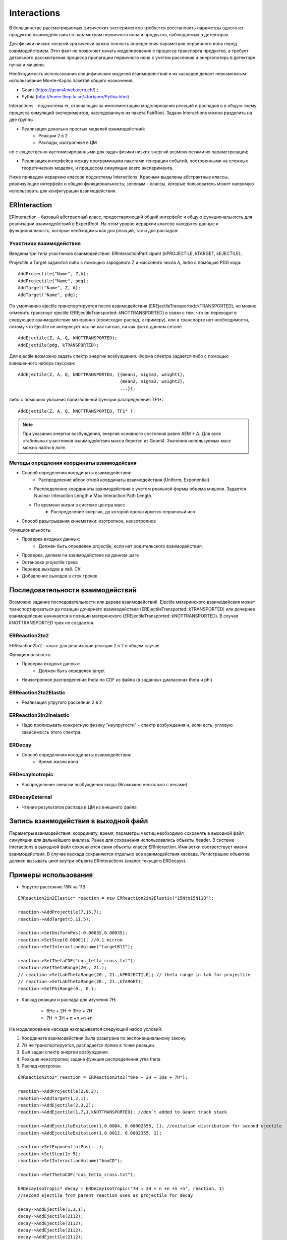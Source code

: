 Interactions
============

В большинстве рассматриваемых физических экспериментов требуется восстановить параметры одного из продуктов взаимодействия
по параметрам первичного иона и продуктов, наблюдаемых в детекторах.

Для физики низких энергий критически важна точность определения параметров первичного иона перед взаимодействием.
Этот факт не позволяет начать моделирование с процесса транспорта продуктов, а требует детального рассмотрения
процесса пропагации первичного иона с учетом рассеяния и энергопотерь в детекторе пучка и мишени.

Необходимость использования специфических моделей взаимодействий и их каскадов делает невозможным 
использование Монте-Карло пакетов общего назначения:

* Geant (https://geant4.web.cern.ch/) ;
* Pythia  (http://home.thep.lu.se/~torbjorn/Pythia.html) .

Interactions - подсистема er, отвечающая за имплементацию моделирования реакций и распадов в
в общую схему процесса симуляций экспериментов, наследованную из пакета FairRoot.
Задачи Interactions можно разделить на две группы:

* Реализация довольно простых моделей взаимодействий:
	* Реакции 2 в 2
	* Распады, изотропные в ЦМ

но с существенно кастомизированными для задач физики низких энергий возможностями их параметризации;

* Реализация интерфейса между программными пакетами генерации событий, построенными на сложных теоретических моделях, и процессом симуляции всего эксперимента.

Ниже приведем иерархию классов подсистемы Interactions. Красным выделены абстрактные классы,
реализующие интерфейс и общую функциональность;
зеленым - классы, которые пользователь может напрямую использовать для конфигурации взаимодействия.

.. figure:: _images/interaction_classes.png
       :scale: 100 %
       :align: center
       :alt: Альтернативный текст


ERInteraction
-------------

ERInteraction - базовый абстрактный класс, предоставляющий общий интерфейс и общую функциональность для реализации взаимодействий в ExpertRoot.
На этом уровне иерархии классов находятся данные и функциональность, которые необходимы как для реакций, так и для распадов:

Участники взаимодействия
++++++++++++++++++++++++

Введены три типа участников взаимодействия: ERInteractionParticipant {kPROJECTILE, kTARGET, kEJECTILE};

Projectile и Target задаются либо с помощью зарядового Z и массового числа A, либо с помощью PDG кода:

::

  AddProjectile("Name", Z,A);
  AddProjectile("Name", pdg);
  AddTarget("Name", Z, A);
  AddTarget("Name", pdg);


По умолчанию ejectile транспортируется после взаимодействия (EREjectileTransported::kTRANSPORTED), но можно отменить
транспорт ejectile (EREjectileTransported::kNOTTRANSPORTED) в связи с тем, что он переходит в следующее взаимодействие
мгновенно (происходит распад, к примеру), или в транспорте нет необходимости, потому что Ejectile не интересует нас
ни как сигнал, ни как фон в данном сетапе.

::

  AddEjectile(Z, A, Q, kNOTTRANSPORTED);
  AddEjectile(pdg, kTRANSPORTED);

Для ejectile возможно задать спектр энергии возбуждения. Форма спектра задается либо с помощью взвешенного набора гауссиан:

:: 

  AddEjectile(Z, A, Q, kNOTTRANSPORTED, {{mean1, sigma1, weight1}, 
                                         {mean2, sigma2, weight2},  
                                         ...});

либо с помощью указания произвольной функции распределения TF1*:

::

  AddEjectile(Z, A, Q, kNOTTRANSPORTED, TF1* );

.. note::

  При указании энергии возбуждения, энергия основного состояния равно AEM * A.
  Для всех стабильных участников взаимодействия масса берется из Geant4.
  Значения используемых масс можно найти в логе.


Методы опредления координаты взаимодейсвия
++++++++++++++++++++++++++++++++++++++++++

* Способ определения координаты взаимодействия:
	* Распределение абсолютной координаты взаимодействия (Uniform, Exponential)
  * Распределение координаты взаимодействия с учетом реальной формы объема мишени. Задается Nuclear Interaction Length и Max Interaction Path Length.
  * По времени жизни в системе центра масс
	* Распределение энергии, до которой пропагируется первичный ион
* Способ разыгрывания кинематики: изотропное, неизотропное

Функциональность:

* Проверка входных данных:
	* Должен быть определен projectile, если нет родительского взаимодействия;
* Проверка, делаем ли взаимодействие на данном шаге 
* Остановка projectile трека
* Перевод выходов в лаб. СК
* Добавление выходов в стек треков


Последовательности взаимодействий
---------------------------------

Возможно задание последовательности или дерева взаимодействий. Ejectile материнского взаимодейсвия
может транспортироваться до позиции дочернего взаимодействия (EREjectileTransported::kTRANSPORTED) или дочернее взаимодейсвие начинается
в позиции материнского (EREjectileTransported::kNOTTRANSPORTED). В случае kNOTTRANSPORTED трек не создается.


ERReaction2to2
++++++++++++++

ERReaction2to2 - класс для реализации реакции 2 в 2 в общем случае.

Функциональность:

* Проверка входных данных:
	* Должен быть определен target
* Неизотропное распределение theta по CDF из файла (в  заданных диапазонах theta и phi)

ERReaction2to2Elastic
+++++++++++++++++++++

* Реализация упругого рассеяния 2 в 2

ERReaction2in2Inelastic
+++++++++++++++++++++++

* Надо прописывать конкретную физику "неупругости" - спектр возбуждения и, если есть, угловую зависимость этого спектра.

ERDecay
+++++++

* Способ определения координаты взаимодействия:
	* Время жизни иона

ERDecayIsotropic
++++++++++++++++

* Распределение энергии возбуждения входа (Возможно несколько с весами)

ERDecayExternal
+++++++++++++++

* Чтение результатов распада в ЦМ из внешнего файла

Запись взаимодействия в выходной файл
-------------------------------------

Параметры взаимодействия: координату, время, параметры частиц необходимо сохранять в выходной файл симуляции для дальнейшего
анализа. Ранее для сохранения использовались объекты header. В системе Interactions в выходной файл сохраняются сами объекты 
класса ERInteraction. Имя ветки соответствует имени взаимодействия. В случае каскада сохраняются отдельно
все взаимодействия каскада. Регистрацию объектов должен вызывать цикл внутри объекта ERInteractions (аналог текущего ERDecays).

Примеры использования
---------------------

* Упругое рассеяние 15N на 11B

::

	ERReaction2in2Elastic* reaction = new ERReaction2in2Elastic("15Nto15N11B");

	reaction->AddProjectile(7,15,7);
	reaction->AddTarget(5,11,5);

	reaction->SetUniformPos(-0.00035,0.00035);
	reaction->SetStep(0.00001); //0.1 micron
	reaction->SetInteractionVolume("targetB11");

	reaction->SetThetaCDF("cos_tetta_cross.txt");
	reaction->SetThetaRange(20., 21.);
	// reaction->SetLabThetaRange(20., 21.,kPROJECTILE); // theta range in lab for projectile
	// reaction->SetLabThetaRange(20., 21.,kTARGET); 
	reaction->SetPhiRange(0., 0.);



* Каскад реакции и распада для изучения 7H:

	* 8He + 2H → 3He + 7H
	* 7H → 3H + n +n +n +n

На моделирование каскада накладывается следующий набор условий:

1. Координата взаимодействия была разыграна по экспоненциальному закону.
2. 7H не транспортируется, распадается прямо в точке реакции.
3. Был задан спектр энергии возбуждения.
4. Реакция неизотропна; задана функция распределения угла theta.
5. Распад изотропен.

::

  ERReaction2to2* reaction = ERReaction2to2("8He + 2H → 3He + 7H");
  
  reaction->AddProjectile(2,8,2);
  reaction->AddTarget(1,2,1);
  reaction->AddEjectile(2,3,2);
  reaction->AddEjectile(1,7,1,kNOTTRANSPORTED); //don`t added to Geant track stack

  reaction->AddEjectileExitation(1,0.0004, 0.00002355, 1); //exitation distribution for second ejectile
  reaction->AddEjectileExitation(1,0.0012, 0.0002355, 1);

  reaction->SetExponentialPos(...);
  reaction->SetStep(1e-5);
  reaction->SetInteractionVolume("boxCD");

  reaction->SetThetaCDF("cos_tetta_cross.txt");

  ERDecayIsotropic* decay = ERDecayIsotropic("7H → 3H + n +n +n +n", reaction, 1)
  //second ejectile from parent reaction uses as projectile for decay

  decay->AddEjectile(1,3,1);
  decay->AddEjectile(2112);
  decay->AddEjectile(2112);
  decay->AddEjectile(2112);
  decay->AddEjectile(2112);


* Каскад с реакцией и распадом на лету для изучения 10Li:

	* 9Li + 2H → 10Li + 1H
	* 10Li → 9Li + n

На моделирование каскада накладывается следующий набор условий:

1. Координата взаимодействия была разыграна по равномерному закону.
2. После реакции Li10 транспортируется, до своей координаты распада.
3. Координата распада разыгрывается по времени жизни иона.
4. Пропагация протона после реакции не требуется.

::

  ERReaction2to2* reaction = ERReaction2to2("9Li + 2H → 10Li + 1H");
  
  reaction->AddProjectile(3,9,3);
  reaction->AddTarget(1,2,1);
  reaction->AddEjectile(3,10,3,kTRANSPORTED); //add to Geant track stack
  reaction->AddEjectile(1,1,1,kNOTTRANSPORTED); 

  reaction->SetUniformPos();
  reaction->SetStep(1e-5);
  reaction->SetInteractionVolume("target2H");

  ERDecayIsotropic* decay = ERDecayIsotropic("10Li → 9Li + n", reaction,0);

  decay->AddEjectile(3,9,3);
  decay->AddEjectile(2112);

  decay->SetPosByLifeTime(0.000001);


* Каскад с реакцией и распадом для изучения 10He:

	* 8He + 3H → 1H + 10He
	* 10He → 8He + n + n

На моделирование каскада накладывается следующий набор условий:

1. Координата взаимодействия была разыграна по равномерному закону.
2. После реакции 10He не транспортируется.
3. Распад загружается из внешнего текстового файла.

::

  ERReaction2to2* reaction = ERReaction2to2("8He + 3H → 1H + 10He");
  
  reaction->AddProjectile(2,8,2);
  reaction->AddTarget(1,3,1);
  reaction->AddEjectile(1,1,1); 
  reaction->AddEjectile(2,10,2,kNOTTRANSPORTED);
  
  reaction->SetUniformPos();
  reaction->SetStep(1e-5);
  reaction->SetInteractionVolume("target3H");

  ERDecayExternal* decay = ERDecayExternal("10He → 8He + n + n", reaction,1);

  decay->AddEjectile(2,8,2);
  decay->AddEjectile(2112);
  decay->AddEjectile(2112);

  decay->SetFile("10He_n_n_decays.txt");


